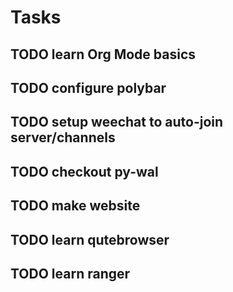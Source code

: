 * Tasks
** TODO learn Org Mode basics
** TODO configure polybar
** TODO setup weechat to auto-join server/channels
** TODO checkout py-wal
** TODO make website
** TODO learn qutebrowser
** TODO learn ranger
